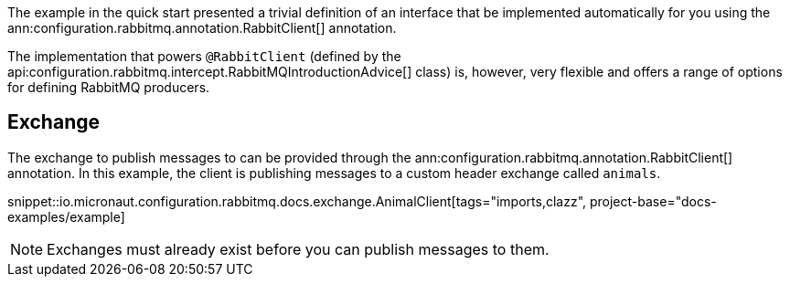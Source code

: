 The example in the quick start presented a trivial definition of an interface that be implemented automatically for you using the ann:configuration.rabbitmq.annotation.RabbitClient[] annotation.

The implementation that powers `@RabbitClient` (defined by the api:configuration.rabbitmq.intercept.RabbitMQIntroductionAdvice[] class) is, however, very flexible and offers a range of options for defining RabbitMQ producers.

== Exchange

The exchange to publish messages to can be provided through the ann:configuration.rabbitmq.annotation.RabbitClient[] annotation. In this example, the client is publishing messages to a custom header exchange called `animals`.

snippet::io.micronaut.configuration.rabbitmq.docs.exchange.AnimalClient[tags="imports,clazz", project-base="docs-examples/example]

NOTE: Exchanges must already exist before you can publish messages to them.
